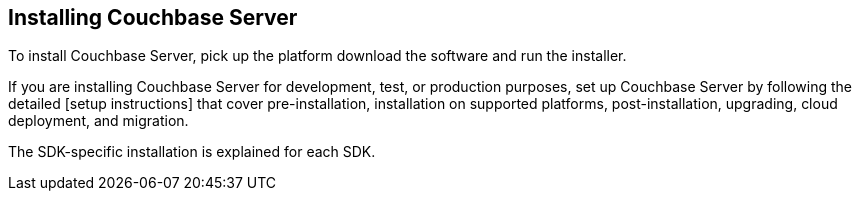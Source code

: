 == Installing Couchbase Server

To install Couchbase Server, pick up the platform download the software and run the installer.

If you are installing Couchbase Server for development, test, or production purposes, set up Couchbase Server by following the detailed [setup instructions] that cover pre-installation, installation on supported platforms, post-installation, upgrading, cloud deployment, and migration.

The SDK-specific installation is explained for each SDK.
